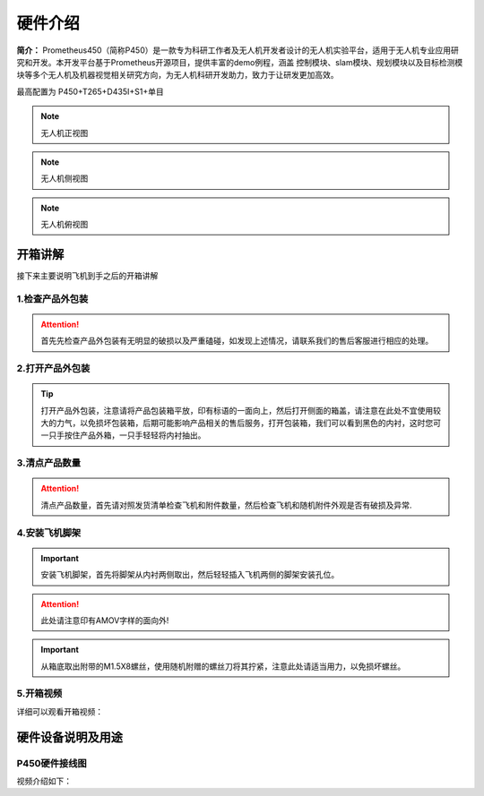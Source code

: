 硬件介绍
=================

**简介：** Prometheus450（简称P450）是一款专为科研工作者及无人机开发者设计的无人机实验平台，适用于无人机专业应用研究和开发。本开发平台基于Prometheus开源项目，提供丰富的demo例程，涵盖
控制模块、slam模块、规划模块以及目标检测模块等多个无人机及机器视觉相关研究方向，为无人机科研开发助力，致力于让研发更加高效。

最高配置为 P450+T265+D435I+S1+单目

.. image:: ../../images/p450/hardware/介绍图.jpg
   :height: 700px
   :width: 700 px
   :scale: 100 %
   :alt: None
   :align: center



.. image:: ../../images/p450/hardware/前视图.jpg
   :height: 800px
   :width: 800 px
   :scale: 80 %
   :alt: None
   :align: center
.. note::
   无人机正视图
.. image:: ../../images/p450/hardware/侧视图2.jpg
   :height: 800px
   :width: 800 px
   :scale: 80 %
   :alt: None
   :align: center
.. note::
   无人机侧视图
.. image:: ../../images/p450/hardware/俯视图.jpg
   :height: 800px
   :width: 800 px
   :scale: 80 %
   :alt: None
   :align: center
.. note::
   无人机俯视图

.. image:: ../../images/p450/hardware/设计理念.png
   :height: 653px
   :width: 1338 px
   :scale: 55 %
   :alt: None
   :align: center

.. image:: ../../images/p450/hardware/安全可靠性能.png
   :height: 733px
   :width: 1338 px
   :scale: 55 %
   :alt: None
   :align: center

.. image:: ../../images/p450/hardware/产品介绍1.png
   :height: 558px
   :width: 1292 px
   :scale: 55 %
   :alt: None
   :align: center

.. image:: ../../images/p450/hardware/产品介绍2.png
   :height: 570px
   :width: 1292 px
   :scale: 55 %
   :alt: None
   :align: center

.. image:: ../../images/p450/hardware/产品介绍3.png
   :height: 663px
   :width: 1321 px
   :scale: 55 %
   :alt: None
   :align: center


开箱讲解
-------------

接下来主要说明飞机到手之后的开箱讲解

1.检查产品外包装
>>>>>>>>>>>>>>>>>>>>>>>>>>>>>>>>>>>>

.. image:: ../../images/p450/2检查外包装.png
   :height: 1080px
   :width: 1920px
   :scale: 20 %
   :alt: None
   :align: center

.. attention::
   首先先检查产品外包装有无明显的破损以及严重磕碰，如发现上述情况，请联系我们的售后客服进行相应的处理。

2.打开产品外包装
>>>>>>>>>>>>>>>>>>>>>>>>>>>>>>>>>>

.. image:: ../../images/p450/3平放_标语在上.png
   :height: 1080px
   :width: 1920px
   :scale: 20 %
   :alt: None
   :align: center



.. tip::
   打开产品外包装，注意请将产品包装箱平放，印有标语的一面向上，然后打开侧面的箱盖，请注意在此处不宜使用较大的力气，以免损坏包装箱，后期可能影响产品相关的售后服务，打开包装箱，我们可以看到黑色的内衬，这时您可一只手按住产品外箱，一只手轻轻将内衬抽出。


3.清点产品数量
>>>>>>>>>>>>>>>>>>>>>>>>>>>>>>>>>>>>>>>>>

.. image:: ../../images/p450/4检查飞机和配件.png
   :height: 1080px
   :width: 1920px
   :scale: 20 %
   :alt: None
   :align: center


.. attention::
   清点产品数量，首先请对照发货清单检查飞机和附件数量，然后检查飞机和随机附件外观是否有破损及异常.


4.安装飞机脚架
>>>>>>>>>>>>>>>>>>>>>>>>>>>>>>>>>>>>>

.. image:: ../../images/p450/5安装机架.png
   :height: 1080px
   :width: 1920px
   :scale: 20 %
   :alt: None
   :align: center


.. important::
   安装飞机脚架，首先将脚架从内衬两侧取出，然后轻轻插入飞机两侧的脚架安装孔位。

.. attention::
   此处请注意印有AMOV字样的面向外!

.. image:: ../../images/p450/6安装机架螺丝.png
   :height: 1080px
   :width: 1920px
   :scale: 20 %
   :alt: None
   :align: center

.. important::
   从箱底取出附带的M1.5X8螺丝，使用随机附赠的螺丝刀将其拧紧，注意此处请适当用力，以免损坏螺丝。


5.开箱视频
>>>>>>>>>>>>

详细可以观看开箱视频：

.. raw:: html

    <iframe width="696" height="422" src="//player.bilibili.com/player.html?aid=289495747&bvid=BV1sf4y1478z&cid=311385198&page=1" scrolling="no" border="0" frameborder="no" framespacing="0" allowfullscreen="true"> </iframe>


硬件设备说明及用途
--------------------

P450硬件接线图
>>>>>>>>>>>>>>>>>>>>>>

.. image:: ../../images/p450/hardware/P450-Pixhawk4线路图.jpg
   :height: 4000px
   :width: 6000 px
   :scale: 12 %
   :alt: None
   :align: center


视频介绍如下：

.. raw:: html

   <iframe width="696" height="422" src="//player.bilibili.com/player.html?aid=289495747&bvid=BV1sf4y1478z&cid=321023958&page=2" scrolling="no" border="0" frameborder="no" framespacing="0" allowfullscreen="true"> </iframe>
